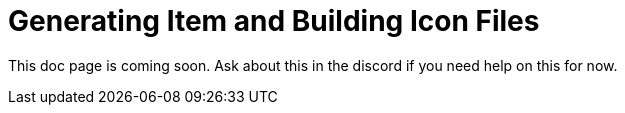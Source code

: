 = Generating Item and Building Icon Files

This doc page is coming soon. Ask about this in the discord if you need help on this for now.